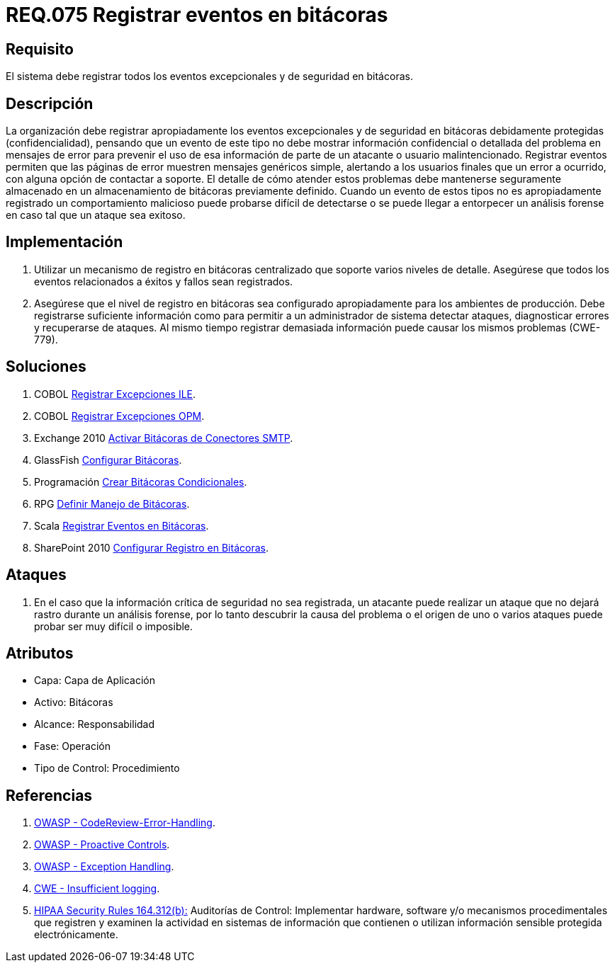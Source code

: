 :slug: rules/075/
:category: rules
:description: En el presente documento se detallan los requerimientos de seguridad relacionados con las bitácoras que registran eventos relevantes. En este requerimiento se establece la importancia de registrar todos los eventos excepcionales en una o varias bitácoras.
:keywords: Requerimiento, Seguridad, Bitácoras, Registrar, Eventos, Información.
:rules: yes

= REQ.075 Registrar eventos en bitácoras

== Requisito

El sistema debe registrar todos los eventos excepcionales
y de seguridad en bitácoras.

== Descripción

La organización debe registrar apropiadamente los eventos excepcionales
y de seguridad en bitácoras debidamente protegidas (confidencialidad),
pensando que un evento de este tipo
no debe mostrar información confidencial o detallada
del problema en mensajes de error
para prevenir el uso de esa información
de parte de un atacante o usuario malintencionado.
Registrar eventos permiten que las páginas de error
muestren mensajes genéricos simple,
alertando a los usuarios finales que un error a ocurrido,
con alguna opción de contactar a soporte.
El detalle de cómo atender estos problemas
debe mantenerse seguramente almacenado
en un almacenamiento de bitácoras previamente definido.
Cuando un evento de estos tipos no es apropiadamente registrado
un comportamiento malicioso puede probarse difícil de detectarse
o se puede llegar a entorpecer un análisis forense
en caso tal que un ataque sea exitoso.

== Implementación

. Utilizar un mecanismo de registro en bitácoras centralizado
que soporte varios niveles de detalle.
Asegúrese que todos los eventos
relacionados a éxitos y fallos sean registrados.

. Asegúrese que el nivel de registro en bitácoras
sea configurado apropiadamente para los ambientes de producción.
Debe registrarse suficiente información
como para permitir a un administrador de sistema detectar ataques,
diagnosticar errores y recuperarse de ataques.
Al mismo tiempo registrar demasiada información
puede causar los mismos problemas (+CWE-779+).

== Soluciones

. +COBOL+ link:../../defends/cobol/registrar-excepciones-ile/[Registrar Excepciones ILE].
. +COBOL+ link:../../defends/cobol/registrar-excepciones-opm/[Registrar Excepciones OPM].
. +Exchange 2010+ link:../../defends/exchange/activar-bitacoras-smtp/[Activar Bitácoras de Conectores SMTP].
. +GlassFish+ link:../../defends/glassfish/configurar-bitacoras/[Configurar Bitácoras].
. +Programación+ link:../../defends/programacion/crear-bitacoras-cond/[Crear Bitácoras Condicionales].
. +RPG+ link:../../defends/rpg/manejar-bitacoras/[Definir Manejo de Bitácoras].
. +Scala+ link:../../defends/scala/registrar-eventos-bitacoras/[Registrar Eventos en Bitácoras].
. +SharePoint 2010+ link:../../defends/sharepoint/configurar-bitacoras/[Configurar Registro en Bitácoras].

== Ataques

. En el caso que la información crítica de seguridad no sea registrada,
un atacante puede realizar un ataque
que no dejará rastro durante un análisis forense,
por lo tanto descubrir la causa del problema
o el origen de uno o varios ataques puede probar ser muy difícil o imposible.

== Atributos

* Capa: Capa de Aplicación
* Activo: Bitácoras
* Alcance: Responsabilidad
* Fase: Operación
* Tipo de Control: Procedimiento

== Referencias

. [[r1]] link:https://www.owasp.org/index.php/Codereview-Error-Handling[OWASP - CodeReview-Error-Handling].

. [[r2]] link:https://www.owasp.org/index.php/OWASP_Proactive_Controls[OWASP - Proactive Controls].

. [[r3]] link:https://www.owasp.org/index.php/Exception_Handling#Logging_Exception_Details[OWASP - Exception Handling].

. [[r4]] link:https://cwe.mitre.org/data/definitions/778.html[CWE - Insufficient logging].

. [[r5]] link:https://www.law.cornell.edu/cfr/text/45/164.312[+HIPAA Security Rules+ 164.312(b):]
Auditorías de Control: Implementar hardware, software
y/o mecanismos procedimentales que registren y examinen la actividad
en sistemas de información que contienen o utilizan información sensible
protegida electrónicamente.
